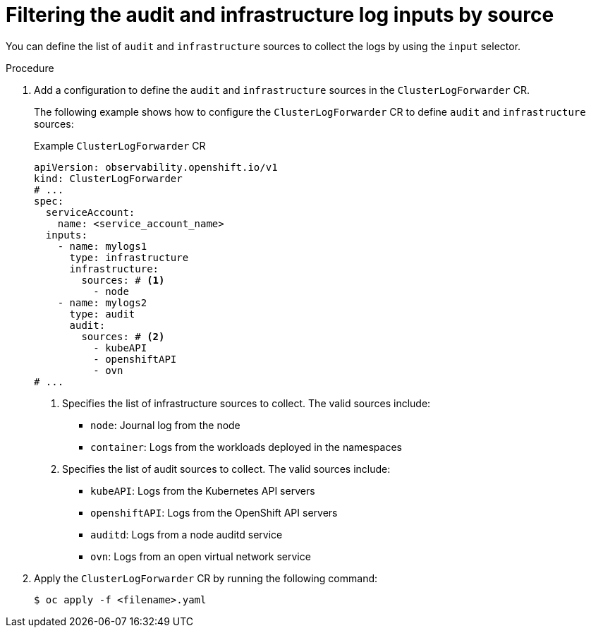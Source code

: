 :_mod-docs-content-type: PROCEDURE
[id="input-spec-filter-audit-infrastructure_{context}"]
= Filtering the audit and infrastructure log inputs by source

You can define the list of `audit` and `infrastructure` sources to collect the logs by using the `input` selector.

.Procedure

. Add a configuration to define the `audit` and `infrastructure` sources in the `ClusterLogForwarder` CR.

+
The following example shows how to configure the `ClusterLogForwarder` CR to define `audit` and `infrastructure` sources:
+
.Example `ClusterLogForwarder` CR
+
[source,yaml]
----
apiVersion: observability.openshift.io/v1
kind: ClusterLogForwarder
# ...
spec:
  serviceAccount:
    name: <service_account_name>
  inputs:
    - name: mylogs1
      type: infrastructure
      infrastructure:
        sources: # <1>
          - node
    - name: mylogs2
      type: audit
      audit:
        sources: # <2>
          - kubeAPI
          - openshiftAPI
          - ovn
# ...
----
<1> Specifies the list of infrastructure sources to collect. The valid sources include:
** `node`: Journal log from the node
** `container`: Logs from the workloads deployed in the namespaces
<2> Specifies the list of audit sources to collect. The valid sources include:
** `kubeAPI`: Logs from the Kubernetes API servers
** `openshiftAPI`: Logs from the OpenShift API servers
** `auditd`: Logs from a node auditd service
** `ovn`: Logs from an open virtual network service

. Apply the `ClusterLogForwarder` CR by running the following command:

+
[source,terminal]
----
$ oc apply -f <filename>.yaml
----
